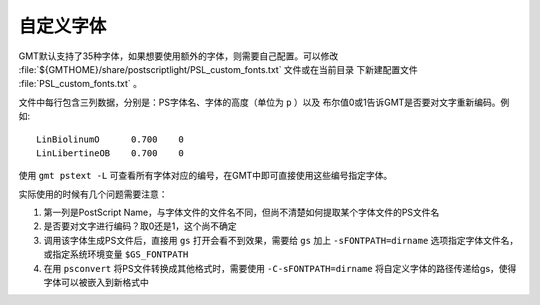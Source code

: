自定义字体
==========

GMT默认支持了35种字体，如果想要使用额外的字体，则需要自己配置。可以修改 
:file:`${GMTHOME}/share/postscriptlight/PSL_custom_fonts.txt` 文件或在当前目录
下新建配置文件 :file:`PSL_custom_fonts.txt` 。

文件中每行包含三列数据，分别是：PS字体名、字体的高度（单位为 ``p`` ）以及
布尔值0或1告诉GMT是否要对文字重新编码。例如::

    LinBiolinumO      0.700    0
    LinLibertineOB    0.700    0

使用 ``gmt pstext -L`` 可查看所有字体对应的编号，在GMT中即可直接使用这些编号指定字体。

实际使用的时候有几个问题需要注意：

#. 第一列是PostScript Name，与字体文件的文件名不同，但尚不清楚如何提取某个字体文件的PS文件名
#. 是否要对文字进行编码？取0还是1，这个尚不确定
#. 调用该字体生成PS文件后，直接用 ``gs`` 打开会看不到效果，需要给 ``gs`` 加上 
   ``-sFONTPATH=dirname`` 选项指定字体文件名，或指定系统环境变量 ``$GS_FONTPATH``
#. 在用 ``psconvert`` 将PS文件转换成其他格式时，需要使用 ``-C-sFONTPATH=dirname`` 
   将自定义字体的路径传递给gs，使得字体可以被嵌入到新格式中
